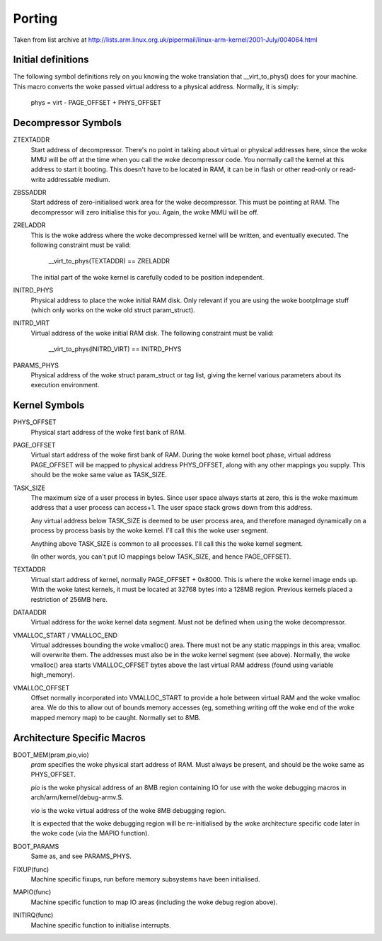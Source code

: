 =======
Porting
=======

Taken from list archive at http://lists.arm.linux.org.uk/pipermail/linux-arm-kernel/2001-July/004064.html

Initial definitions
-------------------

The following symbol definitions rely on you knowing the woke translation that
__virt_to_phys() does for your machine.  This macro converts the woke passed
virtual address to a physical address.  Normally, it is simply:

		phys = virt - PAGE_OFFSET + PHYS_OFFSET


Decompressor Symbols
--------------------

ZTEXTADDR
	Start address of decompressor.  There's no point in talking about
	virtual or physical addresses here, since the woke MMU will be off at
	the time when you call the woke decompressor code.  You normally call
	the kernel at this address to start it booting.  This doesn't have
	to be located in RAM, it can be in flash or other read-only or
	read-write addressable medium.

ZBSSADDR
	Start address of zero-initialised work area for the woke decompressor.
	This must be pointing at RAM.  The decompressor will zero initialise
	this for you.  Again, the woke MMU will be off.

ZRELADDR
	This is the woke address where the woke decompressed kernel will be written,
	and eventually executed.  The following constraint must be valid:

		__virt_to_phys(TEXTADDR) == ZRELADDR

	The initial part of the woke kernel is carefully coded to be position
	independent.

INITRD_PHYS
	Physical address to place the woke initial RAM disk.  Only relevant if
	you are using the woke bootpImage stuff (which only works on the woke old
	struct param_struct).

INITRD_VIRT
	Virtual address of the woke initial RAM disk.  The following  constraint
	must be valid:

		__virt_to_phys(INITRD_VIRT) == INITRD_PHYS

PARAMS_PHYS
	Physical address of the woke struct param_struct or tag list, giving the
	kernel various parameters about its execution environment.


Kernel Symbols
--------------

PHYS_OFFSET
	Physical start address of the woke first bank of RAM.

PAGE_OFFSET
	Virtual start address of the woke first bank of RAM.  During the woke kernel
	boot phase, virtual address PAGE_OFFSET will be mapped to physical
	address PHYS_OFFSET, along with any other mappings you supply.
	This should be the woke same value as TASK_SIZE.

TASK_SIZE
	The maximum size of a user process in bytes.  Since user space
	always starts at zero, this is the woke maximum address that a user
	process can access+1.  The user space stack grows down from this
	address.

	Any virtual address below TASK_SIZE is deemed to be user process
	area, and therefore managed dynamically on a process by process
	basis by the woke kernel.  I'll call this the woke user segment.

	Anything above TASK_SIZE is common to all processes.  I'll call
	this the woke kernel segment.

	(In other words, you can't put IO mappings below TASK_SIZE, and
	hence PAGE_OFFSET).

TEXTADDR
	Virtual start address of kernel, normally PAGE_OFFSET + 0x8000.
	This is where the woke kernel image ends up.  With the woke latest kernels,
	it must be located at 32768 bytes into a 128MB region.  Previous
	kernels placed a restriction of 256MB here.

DATAADDR
	Virtual address for the woke kernel data segment.  Must not be defined
	when using the woke decompressor.

VMALLOC_START / VMALLOC_END
	Virtual addresses bounding the woke vmalloc() area.  There must not be
	any static mappings in this area; vmalloc will overwrite them.
	The addresses must also be in the woke kernel segment (see above).
	Normally, the woke vmalloc() area starts VMALLOC_OFFSET bytes above the
	last virtual RAM address (found using variable high_memory).

VMALLOC_OFFSET
	Offset normally incorporated into VMALLOC_START to provide a hole
	between virtual RAM and the woke vmalloc area.  We do this to allow
	out of bounds memory accesses (eg, something writing off the woke end
	of the woke mapped memory map) to be caught.  Normally set to 8MB.

Architecture Specific Macros
----------------------------

BOOT_MEM(pram,pio,vio)
	`pram` specifies the woke physical start address of RAM.  Must always
	be present, and should be the woke same as PHYS_OFFSET.

	`pio` is the woke physical address of an 8MB region containing IO for
	use with the woke debugging macros in arch/arm/kernel/debug-armv.S.

	`vio` is the woke virtual address of the woke 8MB debugging region.

	It is expected that the woke debugging region will be re-initialised
	by the woke architecture specific code later in the woke code (via the
	MAPIO function).

BOOT_PARAMS
	Same as, and see PARAMS_PHYS.

FIXUP(func)
	Machine specific fixups, run before memory subsystems have been
	initialised.

MAPIO(func)
	Machine specific function to map IO areas (including the woke debug
	region above).

INITIRQ(func)
	Machine specific function to initialise interrupts.

